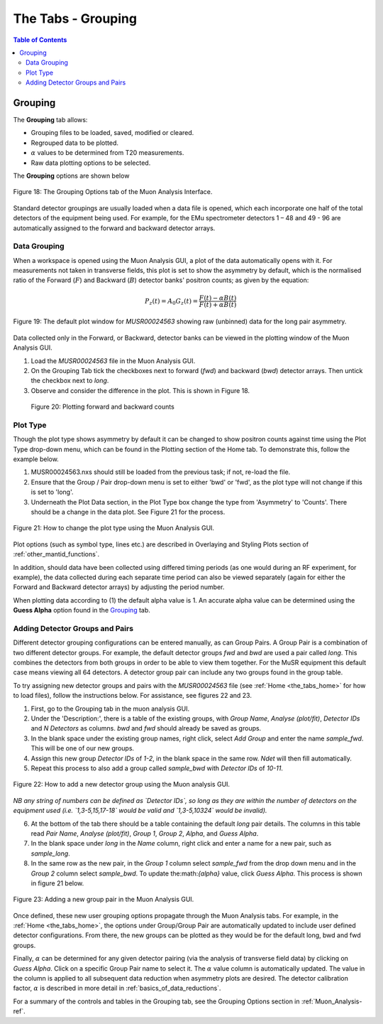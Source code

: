 .. _the_tabs_grouping:

===================
The Tabs - Grouping
===================

.. index:: The Tabs - Grouping

.. contents:: Table of Contents
  :local:

Grouping
========

The **Grouping** tab allows:

* Grouping files to be loaded, saved, modified or cleared.
* Regrouped data to be plotted.
* :math:`{\alpha}` values to be determined from T20 measurements.
* Raw data plotting options to be selected.

The **Grouping** options are shown below

.. figure:: /images/thetabsgroupingfig18.png
    :align: center

    Figure 18: The Grouping Options tab of the Muon Analysis Interface.

Standard detector groupings are usually loaded when a data file is opened, which each incorporate one
half of the total detectors of the equipment being used. For example, for the EMu spectrometer detectors 1 – 48
and 49 - 96 are automatically assigned to the forward and backward detector arrays.


Data Grouping
-------------

When a workspace is opened using the Muon Analysis GUI, a plot of the data automatically opens with it. For measurements not taken in transverse fields, this
plot is set to show the asymmetry by default, which is the normalised ratio of the Forward (:math:`F`) and Backward (:math:`B`) detector banks' positron counts; as given by the equation:

.. math:: P_z(t) = A_0G_z(t) = \frac{F(t) - \alpha B(t)}{F(t) + \alpha B(t)}
    :name: Equation 2

.. figure:: /images/PlotWindow2.PNG
    :align: center

    Figure 19: The default plot window for `MUSR00024563` showing raw (unbinned) data for the long pair asymmetry.

Data collected only in the Forward, or Backward, detector banks can be viewed in the plotting window of the Muon Analysis GUI.

1. Load the `MUSR00024563` file in the Muon Analysis GUI.
2. On the Grouping Tab tick the checkboxes next to forward (`fwd`) and backward (`bwd`) detector arrays. Then untick the checkbox next to `long`.
3. Observe and consider the difference in the plot. This is shown in Figure 18.

.. figure:: /images/thetabsgroupingfig20.gif

	Figure 20: Plotting forward and backward counts



Plot Type
---------

Though the plot type shows asymmetry by default it can be changed to show positron counts against time using the Plot Type drop-down menu, which can be found in the Plotting section of the Home tab.
To demonstrate this, follow the example below.

1.  MUSR00024563.nxs should still be loaded from the previous task; if not, re-load the file.
2.  Ensure that the Group / Pair drop-down menu is set to either 'bwd' or 'fwd', as the plot type will not change if this is set to 'long'.
3.  Underneath the Plot Data section, in the Plot Type box change the type from 'Asymmetry' to 'Counts'.
    There should be a change in the data plot. See Figure 21 for the process.

.. figure:: /images/thetabsgroupingfig21.gif
    :align: center

    Figure 21: How to change the plot type using the Muon Analysis GUI.

Plot options (such as symbol type, lines etc.) are described in Overlaying and Styling Plots section of :ref:`other_mantid_functions`.

In addition, should data have been
collected using differed timing periods (as one would during an RF experiment, for example),
the data collected during each separate time period can also be viewed separately (again for
either the Forward and Backward detector arrays) by adjusting the period number.

When plotting data according to (1) the default alpha value is 1. An accurate alpha value
can be determined using the **Guess Alpha** option found in the `Grouping`_ tab.


Adding Detector Groups and Pairs
--------------------------------

Different detector grouping configurations can be entered manually, as can Group Pairs.
A Group Pair is a combination of two different detector groups. For example, the default detector groups `fwd`
and `bwd` are used a pair called `long`. This combines the detectors from both groups in order to be able to view them together.
For the MuSR equipment this default case means viewing all 64 detectors. A detector group pair can include any two groups found in the group table.

To try assigning new detector groups and pairs with the `MUSR00024563` file (see :ref:`Home <the_tabs_home>` for how to load files),
follow the instructions below. For assistance, see figures 22 and 23.

1.  First, go to the Grouping tab in the muon analysis GUI.
2.  Under the 'Description:', there is a table of the existing groups, with `Group Name`, `Analyse (plot/fit)`, `Detector IDs` and `N Detectors` as columns.
    `bwd` and `fwd` should already be saved as groups.
3.  In the blank space under the existing group names, right click, select `Add Group` and enter the name `sample_fwd`. This will be one of our new groups.
4.  Assign this new group `Detector IDs` of `1-2`, in the blank space in the same row. `Ndet` will then fill automatically.
5.  Repeat this process to also add a group called `sample_bwd` with `Detector IDs` of `10-11`.

.. figure:: /images/thetabsgroupingfig22.gif
    :align: center

    Figure 22: How to add a new detector group using the Muon analysis GUI.

*NB any string of numbers can be defined as `Detector IDs`, so long as they are within the number of detectors on the equipment
used (i.e. `1,3-5,15,17-18` would be valid and `1,3-5,10324` would be invalid).*

6.  At the bottom of the tab there should be a table containing the default `long` pair details. The columns in this table read `Pair Name`, `Analyse (plot/fit)`, `Group 1`, `Group 2`, `Alpha`, and `Guess Alpha`.
7.  In the blank space under `long` in the `Name` column, right click and enter a name for a new pair, such as `sample_long`.
8.  In the same row as the new pair, in the `Group 1` column select `sample_fwd` from the drop down menu and in the `Group 2` column select `sample_bwd`. To update the:math:`{\alpha}` value, click `Guess Alpha`. This process is
    shown in figure 21 below.

.. figure:: /images/thetabsgroupingfig23.gif
    :align: center

    Figure 23: Adding a new group pair in the Muon Analysis GUI.

Once defined, these new user grouping options propagate through the Muon Analysis tabs.
For example, in the :ref:`Home <the_tabs_home>`, the options under Group/Group Pair are automatically
updated to include user defined detector configurations. From there, the new groups can be plotted
as they would be for the default long, bwd and fwd groups.

Finally, :math:`{\alpha}` can be determined for any given detector pairing (via the analysis of
transverse field data) by clicking on `Guess Alpha`. Click on a specific Group Pair name to
select it. The :math:`{\alpha}` value column is automatically updated. The value in the column is
applied to all subsequent data reduction when asymmetry plots are desired. The detector calibration
factor, :math:`{\alpha}` is described in more detail in :ref:`basics_of_data_reductions`.

For a summary of the controls and tables in the Grouping  tab, see the Grouping Options section in :ref:`Muon_Analysis-ref`.
